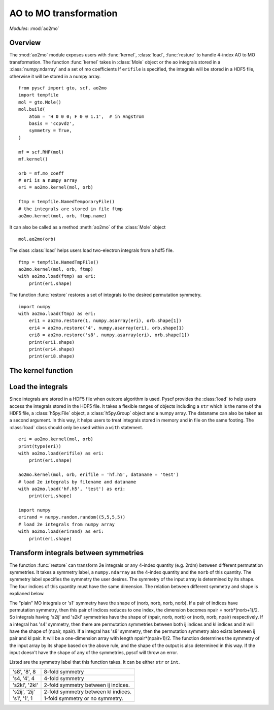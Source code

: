 .. _developer_ao2mo:

***********************
AO to MO transformation
***********************

*Modules*: :mod:`ao2mo`

Overview
========
The :mod:`ao2mo` module exposes users with :func:`kernel`, :class:`load`, :func:`resture` to handle 4-index AO to MO transformation.
The function :func:`kernel` takes in :class:`Mole` object or the ao integrals stored in a :class:`numpy.ndarray` and a set of mo coefficients
If ``erifile`` is specified, the integrals will be stored in a HDF5 file, otherwise it will be stored in a numpy array.
::
    from pyscf import gto, scf, ao2mo
    import tempfile
    mol = gto.Mole()
    mol.build(
        atom = 'H 0 0 0; F 0 0 1.1',  # in Angstrom
        basis = 'ccpvdz',
        symmetry = True,
    )

    mf = scf.RHF(mol)
    mf.kernel()

    orb = mf.mo_coeff
    # eri is a numpy array
    eri = ao2mo.kernel(mol, orb)

    ftmp = tempfile.NamedTemporaryFile()
    # the integrals are stored in file ftmp
    ao2mo.kernel(mol, orb, ftmp.name)
    

It can also be called as a method :meth:`ao2mo` of the :class:`Mole` object
::
    mol.ao2mo(orb) 

The class :class:`load` helps users load two-electron integrals from a hdf5 file.
::
    ftmp = tempfile.NamedTmpFile()
    ao2mo.kernel(mol, orb, ftmp)
    with ao2mo.load(ftmp) as eri:
        print(eri.shape)

The function :func:`restore` restores a set of integrals to the desired permutation symmetry.
::
    import numpy
    with ao2mo.load(ftmp) as eri:
        eri1 = ao2mo.restore(1, numpy.asarray(eri), orb.shape[1])
        eri4 = ao2mo.restore('4', numpy.asarray(eri), orb.shape[1)
        eri8 = ao2mo.restore('s8', numpy.asarray(eri), orb.shape[1])
        print(eri1.shape)
        print(eri4.shape)
        print(eri8.shape)

The kernel function
===================
.. py:function:: kernel(eri_or_mol, mo_coeffs, erifile=None, dataname='eri_mo', intor='int2e', *args, **kwargs)

    :arg eri_or_mol: It can either be a four-dimensional array that stores the AO integrals explicitly or a :class:`Mole` object. If it is an array, everything will be kept in memory, the incore algorithm will be used. If it is an :class:`Mole` object, the AO integrals will be computed on the fly, the outcore algorithm will be used.
    :arg mo_coeffs: It can be either a single set of mo coefficients in numpy array or a list of four sets of mo coefficients. Each of the four sets of mo coefficients correspond to a index in (ij|kl). If only one is provided, the four indices will correspond to the same mo coefficients.
    :keyword erifile: It is the name of the hdf5 file in which the integrals are stored.If the ``eri_or_mol`` argument is an numpy array, :func:`kernel` will call the incore algorithm to perform the transformation,this argument will then be of no use. If specified, the integrals will be stored in the HDF5 file or the related group.If not specified, pyscf will use an anonymous temp file and returns a ``numpy.ndarray`` in the end.
    :type erifile: str or :class:`h5py.Group` object or :class:`h5py.File` object
    :keyword str dataname: ``dataname`` labels the integrals stored in the erifile. The integrals can be reused by assigning different dataname. If the erifile already contains the given dataname, the old integrals will be overwritten. 
    :keyword str intor: the name of the integral you want to evaluate. More details can be found at :mod:`gto`.
    :keyword int comp: the component of the integral to be evaluated. It is closely related to ``intor``, more details can also be found at :mod:`gto`.

    :keyword aosym: 
    :type aosym: int or str

    :keyword bool compact: When it is ``True``, the returned MO integrals has (up to 4-fold) permutation symmetry. When it is ``False``, the function will abandon any permutation symmetry, and return the "plain" MO integrals without any permutation symmetry.

Load the integrals
==================
Since integrals are stored in a HDF5 file when outcore algorithm is used.
Pyscf provides the :class:`load` to help users access the integrals stored in the HDF5 file.
It takes a flexible ranges of objects including a ``str`` which is the name of the HDF5 file, a :class:`h5py.File` object, a :class:`h5py.Group` object and a numpy array.
The dataname can also be taken as a second argument.
In this way, it helps users to treat integrals stored in memory and in file on the same footing.
The :class:`load` class should only be used within a ``with`` statement.
::
    eri = ao2mo.kernel(mol, orb)
    print(type(eri))
    with ao2mo.load(erifile) as eri:
        print(eri.shape)
    
    ao2mo.kernel(mol, orb, erifile = 'hf.h5', dataname = 'test')
    # load 2e integrals by filename and dataname
    with ao2mo.load('hf.h5', 'test') as eri:
        print(eri.shape)
    
    import numpy
    erirand = numpy.random.random((5,5,5,5))
    # load 2e integrals from numpy array
    with ao2mo.load(erirand) as eri:
        print(eri.shape)

Transform integrals between symmetries
======================================
The function :func:`restore` can transform 2e integrals or any 4-index quantity (e.g. 2rdm) between different permutation symmetries.
It takes a symmetry label, a ``numpy.ndarray`` as the 4-index quantity and the ``norb`` of this quantity.
The symmetry label specifies the symmetry the user desires.
The symmetry of the input array is determined by its shape.
The four indices of this quantity must have the same dimension.
The relation between different symmetry and shape is explianed below.

The "plain" MO integrals or 's1' symmetry have the shape of (norb, norb, norb, norb).
If a pair of indices have permutation symmetry, then this pair of indices reduces to one index, the dimension becomes npair = norb*(norb+1)/2.
So integrals having 's2ij' and 's2kl' symmetries have the shape of (npair, norb, norb) or (norb, norb, npair) respectively.
If a integral has 's4' symmetry, then there are permutation symmetries between both ij indices and kl indices and it will have the shape of (npair, npair).
If a integral has 's8' symmetry, then the permutation symmetry also exists between ij pair and kl pair.
It will be a one-dimension array with length npair*(npair+1)/2.
The function determines the symmetry of the input array by its shape based on the above rule, and the shape of the output is also determined in this way.
If the input doesn't have the shape of any of the symmetries, pyscf will throw an error.

Listed are the symmetry label that this function takes. It can be either ``str`` or ``int``.

============== ====
's8', '8', 8   8-fold symmetry
's4, '4', 4    4-fold symmetry
's2kl', '2kl'  2-fold symmetry between ij indices.
's2ij', '2ij'  2-fold symmetry between kl indices.
's1', '1', 1   1-fold symmetry or no symmetry.
============== ====


